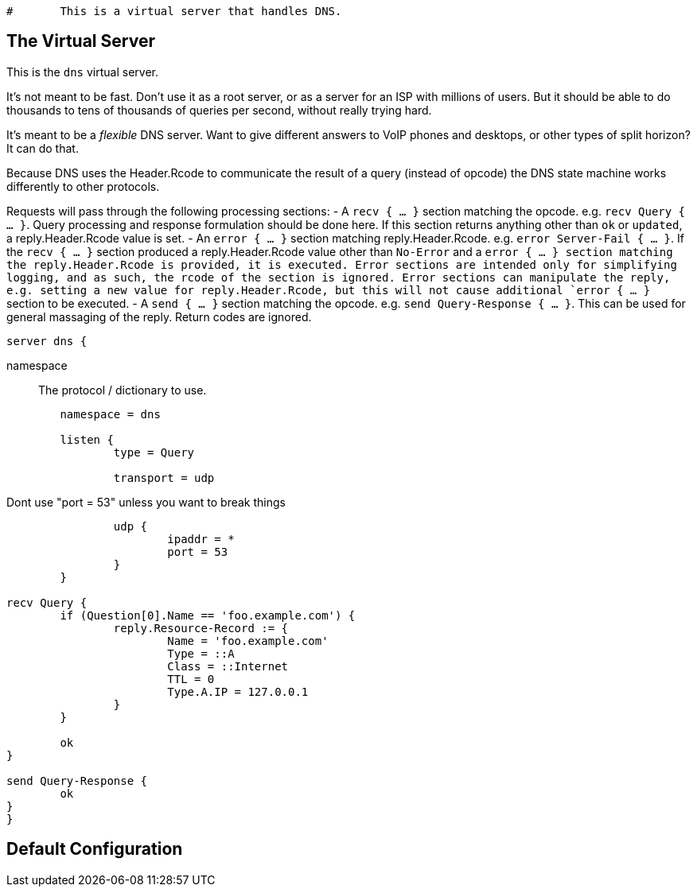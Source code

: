 
```
#	This is a virtual server that handles DNS.
```


## The Virtual Server

This is the `dns` virtual server.

It's not meant to be fast.  Don't use it as a root server, or as a server for an ISP
with millions of users.  But it should be able to do thousands to tens of thousands
of queries per second, without really trying hard.

It's meant to be a _flexible_ DNS server.  Want to give different answers to VoIP phones
and desktops, or other types of split horizon?  It can do that.

Because DNS uses the Header.Rcode to communicate the result of a query (instead of opcode)
the DNS state machine works differently to other protocols.

Requests will pass through the following processing sections:
- A `recv { ... }` section matching the opcode. e.g. `recv Query { ... }`.  Query processing
  and response formulation should be done here.
  If this section returns anything other than `ok` or `updated`, a reply.Header.Rcode value is
  set.
- An `error { ... }` section matching reply.Header.Rcode. e.g. `error Server-Fail { ... }`.
  If the `recv { ... }` section produced a reply.Header.Rcode value other than `No-Error`
  and a `error { ... } section matching the reply.Header.Rcode is provided, it is executed.
  Error sections are intended only for simplifying logging, and as such, the rcode of the section is ignored.
  Error sections can manipulate the reply, e.g. setting a new value for reply.Header.Rcode, but
  this will not cause additional `error { ... }` section to be executed.
- A `send { ... }` section matching the opcode. e.g. `send Query-Response { ... }`.  This can be
  used for general massaging of the reply.  Return codes are ignored.

```
server dns {
```

namespace:: The protocol / dictionary to use.

```
	namespace = dns

	listen {
		type = Query

		transport = udp

```

Dont use "port = 53" unless you want to break things

```
		udp {
			ipaddr = *
			port = 53
		}
	}

recv Query {
	if (Question[0].Name == 'foo.example.com') {
		reply.Resource-Record := {
			Name = 'foo.example.com'
			Type = ::A
			Class = ::Internet
			TTL = 0
			Type.A.IP = 127.0.0.1
		}
	}

	ok
}

send Query-Response {
	ok
}
}
```

== Default Configuration

```
```

// Copyright (C) 2025 Network RADIUS SAS.  Licenced under CC-by-NC 4.0.
// This documentation was developed by Network RADIUS SAS.
